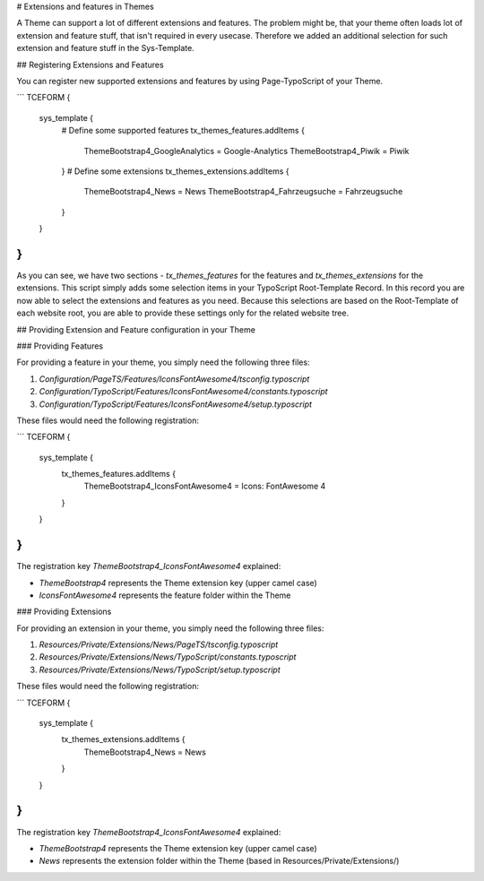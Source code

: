 # Extensions and features in Themes

A Theme can support a lot of different extensions and features. The problem might be, that your theme often loads lot of extension and feature stuff, that isn't required in every usecase. Therefore we added an additional selection for such extension and feature stuff in the Sys-Template.


## Registering Extensions and Features

You can register new supported extensions and features by using Page-TypoScript of your Theme.

```
TCEFORM {
	sys_template {
		# Define some supported features
		tx_themes_features.addItems {
			ThemeBootstrap4_GoogleAnalytics = Google-Analytics
			ThemeBootstrap4_Piwik = Piwik
		}
		# Define some extensions
		tx_themes_extensions.addItems {
			ThemeBootstrap4_News = News
			ThemeBootstrap4_Fahrzeugsuche = Fahrzeugsuche
		}
	}
}
```

As you can see, we have two sections - `tx_themes_features` for the features and `tx_themes_extensions` for the extensions. This script simply adds some selection items in your TypoScript Root-Template Record. In this record you are now able to select the extensions and features as you need. Because this selections are based on the Root-Template of each website root, you are able to provide these settings only for the related website tree.

## Providing Extension and Feature configuration in your Theme

### Providing Features

For providing a feature in your theme, you simply need the following three files:

1.	`Configuration/PageTS/Features/IconsFontAwesome4/tsconfig.typoscript`
2.	`Configuration/TypoScript/Features/IconsFontAwesome4/constants.typoscript`
3.	`Configuration/TypoScript/Features/IconsFontAwesome4/setup.typoscript`

These files would need the following registration:

```
TCEFORM {
	sys_template {
		tx_themes_features.addItems {
			ThemeBootstrap4_IconsFontAwesome4 = Icons: FontAwesome 4
		}
	}
}
```

The registration key `ThemeBootstrap4_IconsFontAwesome4` explained:

*	`ThemeBootstrap4` represents the Theme extension key (upper camel case)
*	`IconsFontAwesome4` represents the feature folder within the Theme

### Providing Extensions

For providing an extension in your theme, you simply need the following three files:

1.	`Resources/Private/Extensions/News/PageTS/tsconfig.typoscript`
2.	`Resources/Private/Extensions/News/TypoScript/constants.typoscript`
3.	`Resources/Private/Extensions/News/TypoScript/setup.typoscript`

These files would need the following registration:

```
TCEFORM {
	sys_template {
		tx_themes_extensions.addItems {
			ThemeBootstrap4_News = News
		}
	}
}
```

The registration key `ThemeBootstrap4_IconsFontAwesome4` explained:

*	`ThemeBootstrap4` represents the Theme extension key (upper camel case)
*	`News` represents the extension folder within the Theme (based in Resources/Private/Extensions/)
